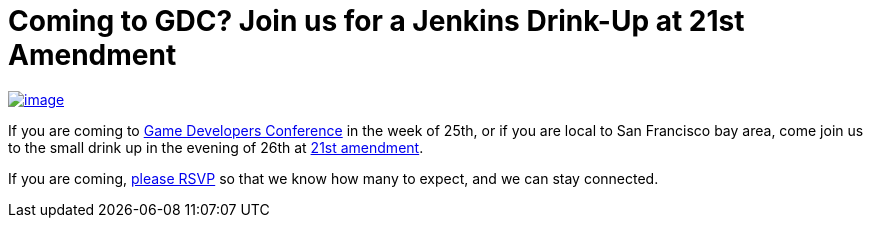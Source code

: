 = Coming to GDC? Join us for a Jenkins Drink-Up at 21st Amendment
:page-tags: general , meetup
:page-author: kohsuke

https://en.wikipedia.org/wiki/Twenty-first_Amendment_to_the_United_States_Constitution[image:https://upload.wikimedia.org/wikipedia/commons/1/15/21st_Amendment_Pg1of1_AC.jpg[image]] +

If you are coming to https://www.gdconf.com/[Game Developers Conference] in the week of 25th, or if you are local to San Francisco bay area, come join us to the small drink up in the evening of 26th at https://21st-amendment.com/[21st amendment]. +

If you are coming, https://www.meetup.com/jenkinsmeetup/events/108919962/[please RSVP] so that we know how many to expect, and we can stay connected.
